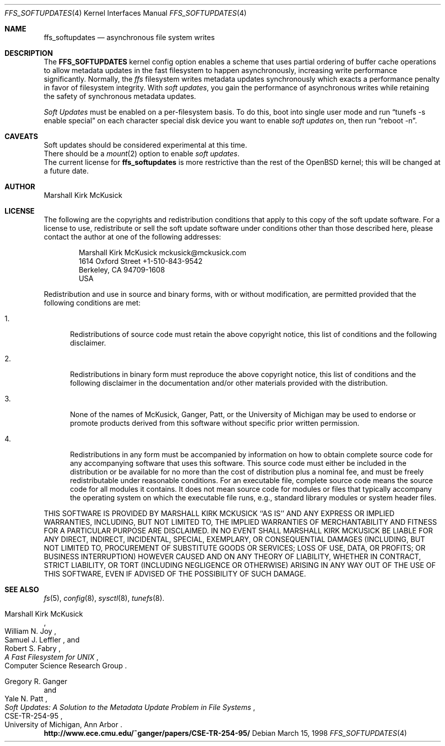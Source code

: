 .\" $OpenBSD: src/share/man/man4/Attic/ffs_softupdates.4,v 1.3 2000/02/16 16:53:23 aaron Exp $
.\"
.\" Copyright (c) 1998 Todd C. Miller <Todd.Miller@courtesan.com>
.\" All rights reserved.
.\"
.\" Redistribution and use in source and binary forms, with or without
.\" modification, are permitted provided that the following conditions
.\" are met:
.\" 1. Redistributions of source code must retain the above copyright
.\"    notice, this list of conditions and the following disclaimer.
.\" 2. Redistributions in binary form must reproduce the above copyright
.\"    notice, this list of conditions and the following disclaimer in the
.\"    documentation and/or other materials provided with the distribution.
.\" 3. The name of the author may not be used to endorse or promote products
.\"    derived from this software without specific prior written permission.
.\"
.\" THIS SOFTWARE IS PROVIDED ``AS IS'' AND ANY EXPRESS OR IMPLIED WARRANTIES,
.\" INCLUDING, BUT NOT LIMITED TO, THE IMPLIED WARRANTIES OF MERCHANTABILITY
.\" AND FITNESS FOR A PARTICULAR PURPOSE ARE DISCLAIMED.  IN NO EVENT SHALL
.\" THE AUTHOR BE LIABLE FOR ANY DIRECT, INDIRECT, INCIDENTAL, SPECIAL,
.\" EXEMPLARY, OR CONSEQUENTIAL DAMAGES (INCLUDING, BUT NOT LIMITED TO,
.\" PROCUREMENT OF SUBSTITUTE GOODS OR SERVICES; LOSS OF USE, DATA, OR PROFITS;
.\" OR BUSINESS INTERRUPTION) HOWEVER CAUSED AND ON ANY THEORY OF LIABILITY,
.\" WHETHER IN CONTRACT, STRICT LIABILITY, OR TORT (INCLUDING NEGLIGENCE OR
.\" OTHERWISE) ARISING IN ANY WAY OUT OF THE USE OF THIS SOFTWARE, EVEN IF
.\" ADVISED OF THE POSSIBILITY OF SUCH DAMAGE.
.\"
.Dd March 15, 1998
.Dt FFS_SOFTUPDATES 4
.Os
.Sh NAME
.Nm ffs_softupdates
.Nd asynchronous file system writes
.Sh DESCRIPTION
The
.Nm FFS_SOFTUPDATES
kernel config option enables a scheme that uses partial ordering of
buffer cache operations to allow metadata updates in the fast filesystem
to happen asynchronously, increasing write performance significantly.
Normally, the
.Em ffs
filesystem writes metadata updates synchronously which exacts
a performance penalty in favor of filesystem integrity.
With
.Em soft updates ,
you gain the performance of asynchronous writes while retaining the safety
of synchronous metadata updates.
.Pp
.Em Soft Updates
must be enabled on a per-filesystem basis.  To do this, boot into
single user mode and run
.Dq tunefs -s enable special
on each character special disk device you want to enable
.Em soft updates
on, then run
.Dq reboot -n .
.Sh CAVEATS
Soft updates should be considered experimental at this time.
.br
There should be a
.Xr mount 2
option to enable
.Em soft updates .
.br
The current license for
.Nm
is more restrictive than the rest of the
.Ox
kernel; this will be changed at a future date.
.Sh AUTHOR
Marshall Kirk McKusick
.Sh LICENSE
The following are the copyrights and redistribution conditions that
apply to this copy of the soft update software. For a license
to use, redistribute or sell the soft update software under
conditions other than those described here, please contact the
author at one of the following addresses:
.Bd -literal -offset indent
Marshall Kirk McKusick          mckusick@mckusick.com
1614 Oxford Street              +1-510-843-9542
Berkeley, CA 94709-1608
USA
.Ed
.Pp
Redistribution and use in source and binary forms, with or without
modification, are permitted provided that the following conditions
are met:
.Bl -tag -width XXX
.It 1.
Redistributions of source code must retain the above copyright
notice, this list of conditions and the following disclaimer.
.It 2.
Redistributions in binary form must reproduce the above copyright
notice, this list of conditions and the following disclaimer in the
documentation and/or other materials provided with the distribution.
.It 3.
None of the names of McKusick, Ganger, Patt, or the University of
Michigan may be used to endorse or promote products derived from
this software without specific prior written permission.
.It 4.
Redistributions in any form must be accompanied by information on
how to obtain complete source code for any accompanying software
that uses this software. This source code must either be included
in the distribution or be available for no more than the cost of
distribution plus a nominal fee, and must be freely redistributable
under reasonable conditions. For an executable file, complete
source code means the source code for all modules it contains.
It does not mean source code for modules or files that typically
accompany the operating system on which the executable file runs,
e.g., standard library modules or system header files.
.El
.Pp
THIS SOFTWARE IS PROVIDED BY MARSHALL KIRK MCKUSICK ``AS IS'' AND ANY
EXPRESS OR IMPLIED WARRANTIES, INCLUDING, BUT NOT LIMITED TO, THE IMPLIED
WARRANTIES OF MERCHANTABILITY AND FITNESS FOR A PARTICULAR PURPOSE ARE
DISCLAIMED.  IN NO EVENT SHALL MARSHALL KIRK MCKUSICK BE LIABLE FOR
ANY DIRECT, INDIRECT, INCIDENTAL, SPECIAL, EXEMPLARY, OR CONSEQUENTIAL
DAMAGES (INCLUDING, BUT NOT LIMITED TO, PROCUREMENT OF SUBSTITUTE GOODS
OR SERVICES; LOSS OF USE, DATA, OR PROFITS; OR BUSINESS INTERRUPTION)
HOWEVER CAUSED AND ON ANY THEORY OF LIABILITY, WHETHER IN CONTRACT, STRICT
LIABILITY, OR TORT (INCLUDING NEGLIGENCE OR OTHERWISE) ARISING IN ANY WAY
OUT OF THE USE OF THIS SOFTWARE, EVEN IF ADVISED OF THE POSSIBILITY OF
SUCH DAMAGE.
.Sh SEE ALSO
.Xr fs 5 ,
.Xr config 8 ,
.Xr sysctl 8 ,
.Xr tunefs 8 .
.Rs
.%T "A Fast Filesystem for UNIX"
.%A Marshall Kirk McKusick
.%A William N. Joy
.%A Samuel J. Leffler
.%A Robert S. Fabry
.%C Computer Science Research Group
.Re
.Pp
.Rs
.%T "Soft Updates: A Solution to the Metadata Update Problem in File Systems"
.%A Gregory R. Ganger
.%A Yale N. Patt
.%R CSE-TR-254-95
.%C "University of Michigan, Ann Arbor"
.Re
.br
.Li http://www.ece.cmu.edu/~ganger/papers/CSE-TR-254-95/
